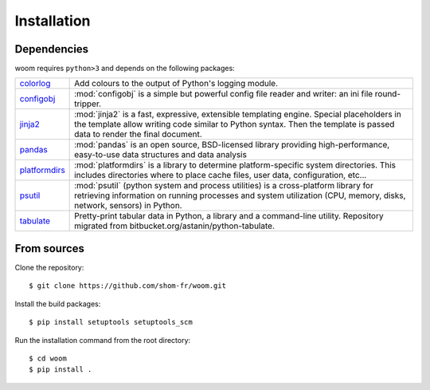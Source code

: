 Installation
============

.. highlight:: bash

Dependencies
------------

woom requires ``python>3`` and depends on the following packages:

.. list-table::
   :widths: 10 90

   * - `colorlog <https://pypi.org/project/colorlog/>`_
     - Add colours to the output of Python's logging module.
   * - `configobj <https://configobj.readthedocs.io/en/latest/configobj.html>`_
     - :mod:`configobj` is a simple but powerful config file reader and writer: an ini file round-tripper.
   * - `jinja2 <https://jinja.palletsprojects.com/en/stable/>`_
     - :mod:`jinja2` is a fast, expressive, extensible templating engine. Special placeholders in the template allow writing code similar to Python syntax. Then the template is passed data to render the final document.
   * - `pandas <https://pandas.pydata.org/>`_
     - :mod:`pandas` is an open source, BSD-licensed library providing high-performance, easy-to-use data structures and data analysis       
   * - `platformdirs <https://platformdirs.readthedocs.io/en/latest/>`_
     - :mod:`platformdirs` is a library to determine platform-specific system directories. This includes directories where to place cache files, user data, configuration, etc...
   * - `psutil <https://psutil.readthedocs.io/en/latest/>`_
     - :mod:`psutil` (python system and process utilities) is a cross-platform library for retrieving information on running processes and system utilization (CPU, memory, disks, network, sensors) in Python.
   * - `tabulate <https://github.com/astanin/python-tabulate>`_
     - Pretty-print tabular data in Python, a library and a command-line utility. Repository migrated from bitbucket.org/astanin/python-tabulate.


From sources
------------

Clone the repository::

    $ git clone https://github.com/shom-fr/woom.git

Install the build packages::

    $ pip install setuptools setuptools_scm

Run the installation command from the root directory::

    $ cd woom
    $ pip install .
